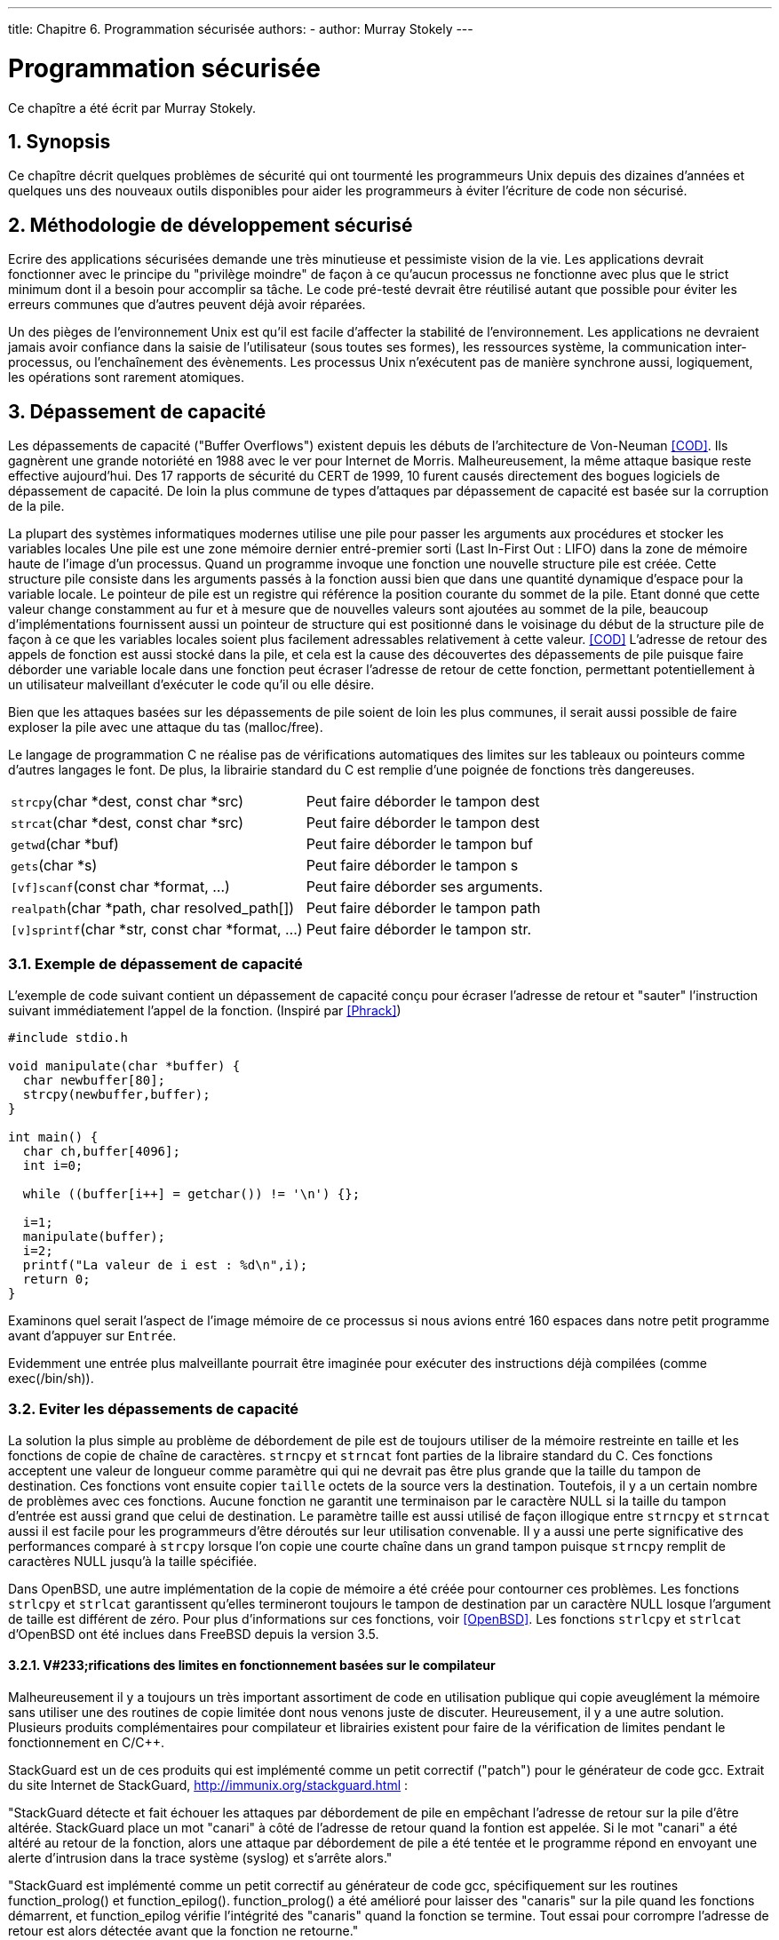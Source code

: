 ---
title: Chapitre 6. Programmation sécurisée
authors: 
  - author: Murray Stokely
---

[[secure]]
= Programmation sécurisée
:doctype: book
:toc: macro
:toclevels: 1
:icons: font
:sectnums:
:source-highlighter: rouge
:experimental:
:skip-front-matter:
:toc-title: Table des matières
:table-caption: Tableau
:example-caption: Exemple
:xrefstyle: basic
:relfileprefix: ../
:outfilesuffix:

Ce chapître a été écrit par Murray Stokely.

== Synopsis

Ce chapître décrit quelques problèmes de sécurité qui ont tourmenté les programmeurs Unix depuis des dizaines d'années et quelques uns des nouveaux outils disponibles pour aider les programmeurs à éviter l'écriture de code non sécurisé. 

[[secure-philosophy]]
== Méthodologie de développement sécurisé

Ecrire des applications sécurisées demande une très minutieuse et pessimiste vision de la vie. Les applications devrait fonctionner avec le principe du "privilège moindre" de façon à ce qu'aucun processus ne fonctionne avec plus que le strict minimum dont il a besoin pour accomplir sa tâche. Le code pré-testé devrait être réutilisé autant que possible pour éviter les erreurs communes que d'autres peuvent déjà avoir réparées.

Un des pièges de l'environnement Unix est qu'il est facile d'affecter la stabilité de l'environnement. Les applications ne devraient jamais avoir confiance dans la saisie de l'utilisateur (sous toutes ses formes), les ressources système, la communication inter-processus, ou l'enchaînement des évènements. Les processus Unix n'exécutent pas de manière synchrone aussi, logiquement, les opérations sont rarement atomiques.

== Dépassement de capacité

Les dépassements de capacité ("Buffer Overflows") existent depuis les débuts de l'architecture de Von-Neuman <<COD>>. Ils gagnèrent une grande notoriété en 1988 avec le ver pour Internet de Morris. Malheureusement, la même attaque basique reste effective aujourd'hui. Des 17 rapports de sécurité du CERT de 1999, 10 furent causés directement des bogues logiciels de dépassement de capacité. De loin la plus commune de types d'attaques par dépassement de capacité est basée sur la corruption de la pile.

La plupart des systèmes informatiques modernes utilise une pile pour passer les arguments aux procédures et stocker les variables locales Une pile est une zone mémoire dernier entré-premier sorti (Last In-First Out : LIFO) dans la zone de mémoire haute de l'image d'un processus. Quand un programme invoque une fonction une nouvelle structure pile est créée. Cette structure pile consiste dans les arguments passés à la fonction aussi bien que dans une quantité dynamique d'espace pour la variable locale. Le pointeur de pile est un registre qui référence la position courante du sommet de la pile. Etant donné que cette valeur change constamment au fur et à mesure que de nouvelles valeurs sont ajoutées au sommet de la pile, beaucoup d'implémentations fournissent aussi un pointeur de structure qui est positionné dans le voisinage du début de la structure pile de façon à ce que les variables locales soient plus facilement adressables relativement à cette valeur. <<COD>> L'adresse de retour des appels de fonction est aussi stocké dans la pile, et cela est la cause des découvertes des dépassements de pile puisque faire déborder une variable locale dans une fonction peut écraser l'adresse de retour de cette fonction, permettant potentiellement à un utilisateur malveillant d'exécuter le code qu'il ou elle désire.

Bien que les attaques basées sur les dépassements de pile soient de loin les plus communes, il serait aussi possible de faire exploser la pile avec une attaque du tas (malloc/free).

Le langage de programmation C ne réalise pas de vérifications automatiques des limites sur les tableaux ou pointeurs comme d'autres langages le font. De plus, la librairie standard du C est remplie d'une poignée de fonctions très dangereuses.

[.informaltable]
[cols="1,1"]
|===

|`strcpy`(char *dest, const char *src)
|

Peut faire déborder le tampon dest

|`strcat`(char *dest, const char *src)
|

Peut faire déborder le tampon dest

|`getwd`(char *buf)
|

Peut faire déborder le tampon buf

|`gets`(char *s)
|

Peut faire déborder le tampon s

|`[vf]scanf`(const char *format, ...)
|

Peut faire déborder ses arguments.

|`realpath`(char *path, char resolved_path[])
|

Peut faire déborder le tampon path

|`[v]sprintf`(char *str, const char *format, ...)
|

Peut faire déborder le tampon str.
|===

=== Exemple de dépassement de capacité

L'exemple de code suivant contient un dépassement de capacité conçu pour écraser l'adresse de retour et "sauter" l'instruction suivant immédiatement l'appel de la fonction. (Inspiré par <<Phrack>>)

[.programlisting]
....
#include stdio.h

void manipulate(char *buffer) {
  char newbuffer[80];
  strcpy(newbuffer,buffer);
}

int main() {
  char ch,buffer[4096];
  int i=0;

  while ((buffer[i++] = getchar()) != '\n') {};

  i=1;
  manipulate(buffer);
  i=2;
  printf("La valeur de i est : %d\n",i);
  return 0;
}
....

Examinons quel serait l'aspect de l'image mémoire de ce processus si nous avions entré 160 espaces dans notre petit programme avant d'appuyer sur kbd:[Entrée].

[XXX Schéma ici!]

Evidemment une entrée plus malveillante pourrait être imaginée pour exécuter des instructions déjà compilées (comme exec(/bin/sh)).

=== Eviter les dépassements de capacité

La solution la plus simple au problème de débordement de pile est de toujours utiliser de la mémoire restreinte en taille et les fonctions de copie de chaîne de caractères. `strncpy` et `strncat` font parties de la libraire standard du C. Ces fonctions acceptent une valeur de longueur comme paramètre qui qui ne devrait pas être plus grande que la taille du tampon de destination. Ces fonctions vont ensuite copier `taille` octets de la source vers la destination. Toutefois, il y a un certain nombre de problèmes avec ces fonctions. Aucune fonction ne garantit une terminaison par le caractère NULL si la taille du tampon d'entrée est aussi grand que celui de destination. Le paramètre taille est aussi utilisé de façon illogique entre `strncpy` et `strncat` aussi il est facile pour les programmeurs d'être déroutés sur leur utilisation convenable. Il y a aussi une perte significative des performances comparé à `strcpy` lorsque l'on copie une courte chaîne dans un grand tampon puisque `strncpy` remplit de caractères NULL jusqu'à la taille spécifiée.

Dans OpenBSD, une autre implémentation de la copie de mémoire a été créée pour contourner ces problèmes. Les fonctions `strlcpy` et `strlcat` garantissent qu'elles termineront toujours le tampon de destination par un caractère NULL losque l'argument de taille est différent de zéro. Pour plus d'informations sur ces fonctions, voir <<OpenBSD>>. Les fonctions `strlcpy` et `strlcat` d'OpenBSD ont été inclues dans FreeBSD depuis la version 3.5.

==== V#233;rifications des limites en fonctionnement basées sur le compilateur

Malheureusement il y a toujours un très important assortiment de code en utilisation publique qui copie aveuglément la mémoire sans utiliser une des routines de copie limitée dont nous venons juste de discuter. Heureusement, il y a une autre solution. Plusieurs produits complémentaires pour compilateur et librairies existent pour faire de la vérification de limites pendant le fonctionnement en C/C++.

StackGuard est un de ces produits qui est implémenté comme un petit correctif ("patch") pour le générateur de code gcc. Extrait du site Internet de StackGuard, http://immunix.org/stackguard.html : 

[.blockquote]
"StackGuard détecte et fait échouer les attaques par débordement de pile en empêchant l'adresse de retour sur la pile d'être altérée. StackGuard place un mot "canari"  à côté de l'adresse de retour quand la fontion est appelée. Si le mot "canari" a été altéré au retour de la fonction, alors une attaque par débordement de pile a été tentée et le programme répond en envoyant une alerte d'intrusion dans la trace système (syslog) et s'arrête alors."

[.blockquote]
"StackGuard est implémenté comme un petit correctif au générateur de code gcc, spécifiquement sur les routines function_prolog() et function_epilog(). function_prolog() a été amélioré pour laisser des "canaris" sur la pile quand les fonctions démarrent, et function_epilog vérifie l'intégrité des "canaris" quand la fonction se termine. Tout essai pour corrompre l'adresse de retour est alors détectée avant que la fonction ne retourne."

Recompiler votre application avec StackGuard est un moyen efficace pour stopper la plupart des attques par dépassement de capacité, mais cela peut toujours être compromis.

==== Vérifications des limites en fonctionnement basées sur les librairies

Les mécanismes basés sur le compilateur sont totalement inutiles pour logiciel seulement binaire que vous ne pouvez recompiler. Pour ces situations, il existe un nombre de librairies qui re-implémente les fonctions peu sûres de la librairie C (`strcpy`, `fscanf`, `getwd`, etc..) et assurent que ces fonctions ne peuvent pas écrire plus loin que le pointeur de pile.

* libsafe
* libverify
* libparnoia

Malheureusement ces défenses basées sur les librairies possèdent un certain nombre de défauts. Ces librairies protègent seulement d'un très petit ensemble de problèmes liés à la sécurité et oublient de réparer le problème actuel. Ces défenses peuvent échouer si l'application a été compilée avec -fomit-frame-pointer. De même, les variables d'environnement LD_PRELOAD et LD_LIBRARY_PATH peuvent être réécrites/non définies par l'utilisateur.

== Les problèmes liés à SetUID

Il y a au moins 6 differents ID (identifiants) associés à un processus donné. A cause de cela, vous devez être très attentif avec l'accès que votre processus possède à un instant donné. En particulier, toutes les applications ayant reçu des privilèges par seteuid doivent les abandonnés dès qu'ils ne sont plus nécessaires.

L'identifiant de l'utilisateur réel (real user ID) peut seulement être changé par un processus super-utilisateur. Le programme login met celui à jour quand un utilisateur se connecte et il est rarement changé.

L'identifiant de l'utilisateur effectif (effective user ID) est mis à jour par les fonctions `exec()` si un programme possède son bit seteuid placé. Une application peut appeler `seteuid()` à n'importe quel moment pour règler l'identifiant de l'utilisateur effectif sur l'identifiant d'un utilisateur réel ou sur le "set-user-ID" sauvé. Quand l'identifiant de l'utilisateur effectif est placé par les fonctions `exec()`, la valeur précédente est sauvée dans le "set-user-ID" sauvé.

[[chroot]]
== Limiter l'environnement de votre programme

La méthode traditionnelle pour restreindre l'accès d'un processus se fait avec l'appel système `chroot()`. Cet appel système change le répertoire racine depuis lequel tous les autres chemins sont référencés pour un processus et ses fils. Pour que cet appel réussisse, le processus doit avoir exécuté (recherché) la permission dans le répertoire référencé. Le nouvel environnement environment ne prend pas effet que lorsque vous appelez `chdir()` dans celui-ci. Il doit être aussi noté qu'un processus peut facilement s'échapper d'un environnement chroot s'il a les privilèges du super-utilisateur. Cela devrait être accompli en créant des fichiers spéciaux de périphérique pour la mémoire du noyau, en attachant un dévermineur à un processus depuis l'extérieur de sa "prison", ou par d'autres manières créatrices.

Le comportement de l'appel système `chroot()` peut être un peu contrôlé avec la commande `sysctl` et la variable kern.chroot_allow_open_directories. Quand cette valeur est règlée à 0, `chroot()` échouera avec EPERM s'il y a un répertoire d'ouvert. Si la variable est règlée sur la valeur par défaut 1, alors `chroot()` échouera avec EPERM s'il y a un répertoire d'ouvert et que le processus est déjà sujet à un appel `chroot()`. Pour toute autre valeur, la vérification des répertoires ouverts sera totalement court-circuitée.

=== La fonctionnalité "prison" de FreeBSD

Le concept de Prison ("Jail") étend `chroot()` en limitant les droits du super-utilisateur pour créer un véritable `serveur virtuel`. Une fois qu'une prison est mise en place, toute communication réseau doit avoir lieu au travers de l'adresse IP spécifiée, et le droit du "privilège super-utilisateur" dans cette prison est sévèrement gêné.

Tant qu'il se trouve en prison, tout test avec les droits du super-utilisateur dans le noyau au travers d'un appel à `suser()` échouera. Toutefois, quelques appels à `suser()` ont été changés par la nouvelle interface `suser_xxx()`. Cette fonction est responsable de fournir ou de retirer les accès aux droits du super-utilisateur pour les processus emprisonnés.

Un processus super-utilisateur dans un environnement emprisonné a le pouvoir de : 

* Manipuler les identitifications avec `setuid`, `seteuid`, `setgid`, `setegid`, `setgroups`, `setreuid`, `setregid`, `setlogin`
* Règler les limites en ressources avec `setrlimit`
* Modifier quelques variables du noyau par sysctl (kern.hostname)
* `chroot()`
* Règler les paramètres d'un noeud virtuel (vnode): `chflags`, `fchflags`
* Règler les attributs d'un noeud virtuel comme les permissions d'un fichier, le propriétaire, le groupe, la taille, la date d'accès, et la date de modification.
* Se lier à des ports privilégiés sur Internet (ports < 1024)

`Jail` est un outil très utile pour exécuter des applications dans un environnement sécurisé mais il a des imperfections. Actuellement, les mécanismes IPC (Inter-Process Communications) n'ont pas été convertis pour utiliser `suser_xxx` aussi des applications comme MySQL ne peuvent être exécutée dans une prison. L'accès super-utilisateur peut avoir un sens très limité dans une prison, mais il n'y aucune façon de spécifier exactement ce que très limité veut dire.

=== Les capacitès des processus POSIX.1e

Posix a réalisé un document de travail qui ajoute l'audit d'évènement, les listes de contrôle d'accès, les privilèges fins, l'étiquetage d'information, et le contrôle d'accès mandaté.

Il s'agit d'un travail en cours et c'est l'objectif du projet http://www.trustedbsd.org[TrustedBSD]. Une partie du travail initial a été intégré dans FreeBSD-current (cap_set_proc(3)).

== La confiance

Une application ne devrait jamais supposer que tout est sain dans l'environnement des utilisateurs. Cela inclut (mais n'est certainement pas limité à) : la saisie de l'utilisateur, les signaux, les variables d'environnement, les ressources, les communication inter-processus, les mmaps, le répertoire de travail du système de fichiers, les descripteurs de fichier, le nombre de fichiers ouverts, etc.

Vous ne devriez jamais supposer que vous pouvez gérer toutes les formes de saisie invalide qu'un utilisateur peut entrer. Votre application devrait plutôt utiliser un filtrage positif pour seulement permettre un sous-ensemble spécifique que vous jugez sain. Une mauvaise validation des entrées a été la cause de beaucoup découvertes de bogues, spécialement avec les scripts CGI sur le web. Pour les noms de fichier, vous devez être tout particulièrement attentif aux chemins ("../", "/"), liens symboliques et caractères d'échappement de l'interpréteur de commandes.

Perl possède une caractéristique tès sympathique appelée mode "Taint" qui peut être utilisée pour empêcher les scripts d'utiliser des données externes au programme par un moyen non sûr. Ce mode vérifiera les arguments de la ligne de commandes, les variables d'environnement, les informations localisées (propres aux pays), les résultats de certains appels système (`readdir()`, `readlink()`, `getpwxxx()`) et toute entrée de fichier.

== Les conditions de course

Une condition de course est un comportement anormal causé par une dépendance inattendue sur le séquencement relatif des évènements. En d'autres mots, un programmeur a supposé à tort qu'un évènement particulier se passerait avant un autre.

Quelques causes habituelles de conditions de course sont les signaux, les vérifications d'accès et les fichiers ouverts. Les signaux sont des évènements asynchrones par nature aussi un soin particulier doit être pris pour les utiliser. Vérifier les accès avec `access(2)` puis `open(2)` n'est clairement pas atomique. Les utilisateurs peuvent déplacer des fichiers entre les deux appels. Les applications privilégiées devraient plutôt faire un appel à `seteuid()` puis appeler `open()` directement. Dans le même esprit, une application devrait toujours règler un umask correct avant un appel à `open()` pour prévenir le besoin d'appels non valides à `chmod()`.

